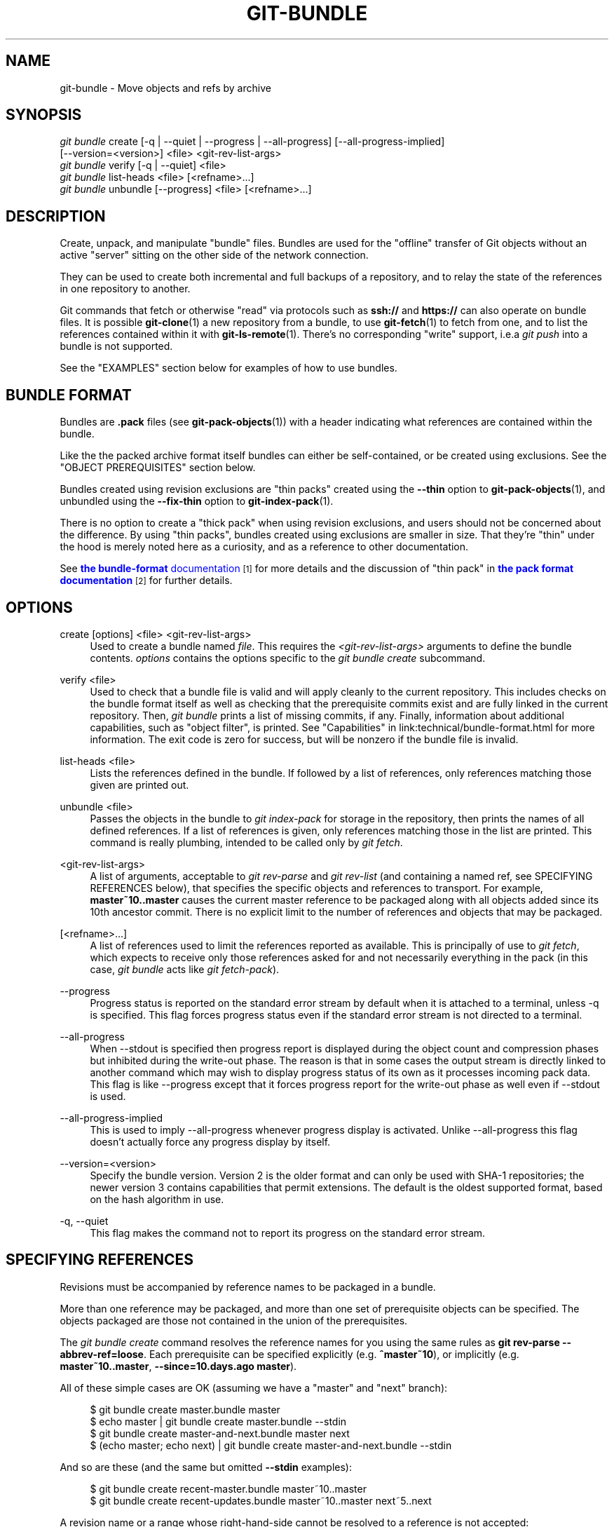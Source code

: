'\" t
.\"     Title: git-bundle
.\"    Author: [FIXME: author] [see http://www.docbook.org/tdg5/en/html/author]
.\" Generator: DocBook XSL Stylesheets vsnapshot <http://docbook.sf.net/>
.\"      Date: 07/19/2022
.\"    Manual: Git Manual
.\"    Source: Git 2.37.1.208.ge72d93e88c
.\"  Language: English
.\"
.TH "GIT\-BUNDLE" "1" "07/19/2022" "Git 2\&.37\&.1\&.208\&.ge72d93" "Git Manual"
.\" -----------------------------------------------------------------
.\" * Define some portability stuff
.\" -----------------------------------------------------------------
.\" ~~~~~~~~~~~~~~~~~~~~~~~~~~~~~~~~~~~~~~~~~~~~~~~~~~~~~~~~~~~~~~~~~
.\" http://bugs.debian.org/507673
.\" http://lists.gnu.org/archive/html/groff/2009-02/msg00013.html
.\" ~~~~~~~~~~~~~~~~~~~~~~~~~~~~~~~~~~~~~~~~~~~~~~~~~~~~~~~~~~~~~~~~~
.ie \n(.g .ds Aq \(aq
.el       .ds Aq '
.\" -----------------------------------------------------------------
.\" * set default formatting
.\" -----------------------------------------------------------------
.\" disable hyphenation
.nh
.\" disable justification (adjust text to left margin only)
.ad l
.\" -----------------------------------------------------------------
.\" * MAIN CONTENT STARTS HERE *
.\" -----------------------------------------------------------------
.SH "NAME"
git-bundle \- Move objects and refs by archive
.SH "SYNOPSIS"
.sp
.nf
\fIgit bundle\fR create [\-q | \-\-quiet | \-\-progress | \-\-all\-progress] [\-\-all\-progress\-implied]
                    [\-\-version=<version>] <file> <git\-rev\-list\-args>
\fIgit bundle\fR verify [\-q | \-\-quiet] <file>
\fIgit bundle\fR list\-heads <file> [<refname>\&...]
\fIgit bundle\fR unbundle [\-\-progress] <file> [<refname>\&...]
.fi
.sp
.SH "DESCRIPTION"
.sp
Create, unpack, and manipulate "bundle" files\&. Bundles are used for the "offline" transfer of Git objects without an active "server" sitting on the other side of the network connection\&.
.sp
They can be used to create both incremental and full backups of a repository, and to relay the state of the references in one repository to another\&.
.sp
Git commands that fetch or otherwise "read" via protocols such as \fBssh://\fR and \fBhttps://\fR can also operate on bundle files\&. It is possible \fBgit-clone\fR(1) a new repository from a bundle, to use \fBgit-fetch\fR(1) to fetch from one, and to list the references contained within it with \fBgit-ls-remote\fR(1)\&. There\(cqs no corresponding "write" support, i\&.e\&.a \fIgit push\fR into a bundle is not supported\&.
.sp
See the "EXAMPLES" section below for examples of how to use bundles\&.
.SH "BUNDLE FORMAT"
.sp
Bundles are \fB\&.pack\fR files (see \fBgit-pack-objects\fR(1)) with a header indicating what references are contained within the bundle\&.
.sp
Like the the packed archive format itself bundles can either be self\-contained, or be created using exclusions\&. See the "OBJECT PREREQUISITES" section below\&.
.sp
Bundles created using revision exclusions are "thin packs" created using the \fB\-\-thin\fR option to \fBgit-pack-objects\fR(1), and unbundled using the \fB\-\-fix\-thin\fR option to \fBgit-index-pack\fR(1)\&.
.sp
There is no option to create a "thick pack" when using revision exclusions, and users should not be concerned about the difference\&. By using "thin packs", bundles created using exclusions are smaller in size\&. That they\(cqre "thin" under the hood is merely noted here as a curiosity, and as a reference to other documentation\&.
.sp
See \m[blue]\fBthe \fBbundle\-format\fR documentation\fR\m[]\&\s-2\u[1]\d\s+2 for more details and the discussion of "thin pack" in \m[blue]\fBthe pack format documentation\fR\m[]\&\s-2\u[2]\d\s+2 for further details\&.
.SH "OPTIONS"
.PP
create [options] <file> <git\-rev\-list\-args>
.RS 4
Used to create a bundle named
\fIfile\fR\&. This requires the
\fI<git\-rev\-list\-args>\fR
arguments to define the bundle contents\&.
\fIoptions\fR
contains the options specific to the
\fIgit bundle create\fR
subcommand\&.
.RE
.PP
verify <file>
.RS 4
Used to check that a bundle file is valid and will apply cleanly to the current repository\&. This includes checks on the bundle format itself as well as checking that the prerequisite commits exist and are fully linked in the current repository\&. Then,
\fIgit bundle\fR
prints a list of missing commits, if any\&. Finally, information about additional capabilities, such as "object filter", is printed\&. See "Capabilities" in link:technical/bundle\-format\&.html for more information\&. The exit code is zero for success, but will be nonzero if the bundle file is invalid\&.
.RE
.PP
list\-heads <file>
.RS 4
Lists the references defined in the bundle\&. If followed by a list of references, only references matching those given are printed out\&.
.RE
.PP
unbundle <file>
.RS 4
Passes the objects in the bundle to
\fIgit index\-pack\fR
for storage in the repository, then prints the names of all defined references\&. If a list of references is given, only references matching those in the list are printed\&. This command is really plumbing, intended to be called only by
\fIgit fetch\fR\&.
.RE
.PP
<git\-rev\-list\-args>
.RS 4
A list of arguments, acceptable to
\fIgit rev\-parse\fR
and
\fIgit rev\-list\fR
(and containing a named ref, see SPECIFYING REFERENCES below), that specifies the specific objects and references to transport\&. For example,
\fBmaster~10\&.\&.master\fR
causes the current master reference to be packaged along with all objects added since its 10th ancestor commit\&. There is no explicit limit to the number of references and objects that may be packaged\&.
.RE
.PP
[<refname>\&...]
.RS 4
A list of references used to limit the references reported as available\&. This is principally of use to
\fIgit fetch\fR, which expects to receive only those references asked for and not necessarily everything in the pack (in this case,
\fIgit bundle\fR
acts like
\fIgit fetch\-pack\fR)\&.
.RE
.PP
\-\-progress
.RS 4
Progress status is reported on the standard error stream by default when it is attached to a terminal, unless \-q is specified\&. This flag forces progress status even if the standard error stream is not directed to a terminal\&.
.RE
.PP
\-\-all\-progress
.RS 4
When \-\-stdout is specified then progress report is displayed during the object count and compression phases but inhibited during the write\-out phase\&. The reason is that in some cases the output stream is directly linked to another command which may wish to display progress status of its own as it processes incoming pack data\&. This flag is like \-\-progress except that it forces progress report for the write\-out phase as well even if \-\-stdout is used\&.
.RE
.PP
\-\-all\-progress\-implied
.RS 4
This is used to imply \-\-all\-progress whenever progress display is activated\&. Unlike \-\-all\-progress this flag doesn\(cqt actually force any progress display by itself\&.
.RE
.PP
\-\-version=<version>
.RS 4
Specify the bundle version\&. Version 2 is the older format and can only be used with SHA\-1 repositories; the newer version 3 contains capabilities that permit extensions\&. The default is the oldest supported format, based on the hash algorithm in use\&.
.RE
.PP
\-q, \-\-quiet
.RS 4
This flag makes the command not to report its progress on the standard error stream\&.
.RE
.SH "SPECIFYING REFERENCES"
.sp
Revisions must be accompanied by reference names to be packaged in a bundle\&.
.sp
More than one reference may be packaged, and more than one set of prerequisite objects can be specified\&. The objects packaged are those not contained in the union of the prerequisites\&.
.sp
The \fIgit bundle create\fR command resolves the reference names for you using the same rules as \fBgit rev\-parse \-\-abbrev\-ref=loose\fR\&. Each prerequisite can be specified explicitly (e\&.g\&. \fB^master~10\fR), or implicitly (e\&.g\&. \fBmaster~10\&.\&.master\fR, \fB\-\-since=10\&.days\&.ago master\fR)\&.
.sp
All of these simple cases are OK (assuming we have a "master" and "next" branch):
.sp
.if n \{\
.RS 4
.\}
.nf
$ git bundle create master\&.bundle master
$ echo master | git bundle create master\&.bundle \-\-stdin
$ git bundle create master\-and\-next\&.bundle master next
$ (echo master; echo next) | git bundle create master\-and\-next\&.bundle \-\-stdin
.fi
.if n \{\
.RE
.\}
.sp
.sp
And so are these (and the same but omitted \fB\-\-stdin\fR examples):
.sp
.if n \{\
.RS 4
.\}
.nf
$ git bundle create recent\-master\&.bundle master~10\&.\&.master
$ git bundle create recent\-updates\&.bundle master~10\&.\&.master next~5\&.\&.next
.fi
.if n \{\
.RE
.\}
.sp
.sp
A revision name or a range whose right\-hand\-side cannot be resolved to a reference is not accepted:
.sp
.if n \{\
.RS 4
.\}
.nf
$ git bundle create HEAD\&.bundle $(git rev\-parse HEAD)
fatal: Refusing to create empty bundle\&.
$ git bundle create master\-yesterday\&.bundle master~10\&.\&.master~5
fatal: Refusing to create empty bundle\&.
.fi
.if n \{\
.RE
.\}
.sp
.SH "OBJECT PREREQUISITES"
.sp
When creating bundles it is possible to create a self\-contained bundle that can be unbundled in a repository with no common history, as well as providing negative revisions to exclude objects needed in the earlier parts of the history\&.
.sp
Feeding a revision such as \fBnew\fR to \fBgit bundle create\fR will create a bundle file that contains all the objects reachable from the revision \fBnew\fR\&. That bundle can be unbundled in any repository to obtain a full history that leads to the revision \fBnew\fR:
.sp
.if n \{\
.RS 4
.\}
.nf
$ git bundle create full\&.bundle new
.fi
.if n \{\
.RE
.\}
.sp
.sp
A revision range such as \fBold\&.\&.new\fR will produce a bundle file that will require the revision \fBold\fR (and any objects reachable from it) to exist for the bundle to be "unbundle"\-able:
.sp
.if n \{\
.RS 4
.\}
.nf
$ git bundle create full\&.bundle old\&.\&.new
.fi
.if n \{\
.RE
.\}
.sp
.sp
A self\-contained bundle without any prerequisites can be extracted into anywhere, even into an empty repository, or be cloned from (i\&.e\&., \fBnew\fR, but not \fBold\&.\&.new\fR)\&.
.sp
It is okay to err on the side of caution, causing the bundle file to contain objects already in the destination, as these are ignored when unpacking at the destination\&.
.sp
If you want to match \fBgit clone \-\-mirror\fR, which would include your refs such as \fBrefs/remotes/*\fR, use \fB\-\-all\fR\&. If you want to provide the same set of refs that a clone directly from the source repository would get, use \fB\-\-branches \-\-tags\fR for the \fB<git\-rev\-list\-args>\fR\&.
.sp
The \fIgit bundle verify\fR command can be used to check whether your recipient repository has the required prerequisite commits for a bundle\&.
.SH "EXAMPLES"
.sp
Assume you want to transfer the history from a repository R1 on machine A to another repository R2 on machine B\&. For whatever reason, direct connection between A and B is not allowed, but we can move data from A to B via some mechanism (CD, email, etc\&.)\&. We want to update R2 with development made on the branch master in R1\&.
.sp
To bootstrap the process, you can first create a bundle that does not have any prerequisites\&. You can use a tag to remember up to what commit you last processed, in order to make it easy to later update the other repository with an incremental bundle:
.sp
.if n \{\
.RS 4
.\}
.nf
machineA$ cd R1
machineA$ git bundle create file\&.bundle master
machineA$ git tag \-f lastR2bundle master
.fi
.if n \{\
.RE
.\}
.sp
.sp
Then you transfer file\&.bundle to the target machine B\&. Because this bundle does not require any existing object to be extracted, you can create a new repository on machine B by cloning from it:
.sp
.if n \{\
.RS 4
.\}
.nf
machineB$ git clone \-b master /home/me/tmp/file\&.bundle R2
.fi
.if n \{\
.RE
.\}
.sp
.sp
This will define a remote called "origin" in the resulting repository that lets you fetch and pull from the bundle\&. The $GIT_DIR/config file in R2 will have an entry like this:
.sp
.if n \{\
.RS 4
.\}
.nf
[remote "origin"]
    url = /home/me/tmp/file\&.bundle
    fetch = refs/heads/*:refs/remotes/origin/*
.fi
.if n \{\
.RE
.\}
.sp
.sp
To update the resulting mine\&.git repository, you can fetch or pull after replacing the bundle stored at /home/me/tmp/file\&.bundle with incremental updates\&.
.sp
After working some more in the original repository, you can create an incremental bundle to update the other repository:
.sp
.if n \{\
.RS 4
.\}
.nf
machineA$ cd R1
machineA$ git bundle create file\&.bundle lastR2bundle\&.\&.master
machineA$ git tag \-f lastR2bundle master
.fi
.if n \{\
.RE
.\}
.sp
.sp
You then transfer the bundle to the other machine to replace /home/me/tmp/file\&.bundle, and pull from it\&.
.sp
.if n \{\
.RS 4
.\}
.nf
machineB$ cd R2
machineB$ git pull
.fi
.if n \{\
.RE
.\}
.sp
.sp
If you know up to what commit the intended recipient repository should have the necessary objects, you can use that knowledge to specify the prerequisites, giving a cut\-off point to limit the revisions and objects that go in the resulting bundle\&. The previous example used the lastR2bundle tag for this purpose, but you can use any other options that you would give to the \fBgit-log\fR(1) command\&. Here are more examples:
.sp
You can use a tag that is present in both:
.sp
.if n \{\
.RS 4
.\}
.nf
$ git bundle create mybundle v1\&.0\&.0\&.\&.master
.fi
.if n \{\
.RE
.\}
.sp
.sp
You can use a prerequisite based on time:
.sp
.if n \{\
.RS 4
.\}
.nf
$ git bundle create mybundle \-\-since=10\&.days master
.fi
.if n \{\
.RE
.\}
.sp
.sp
You can use the number of commits:
.sp
.if n \{\
.RS 4
.\}
.nf
$ git bundle create mybundle \-10 master
.fi
.if n \{\
.RE
.\}
.sp
.sp
You can run \fBgit\-bundle verify\fR to see if you can extract from a bundle that was created with a prerequisite:
.sp
.if n \{\
.RS 4
.\}
.nf
$ git bundle verify mybundle
.fi
.if n \{\
.RE
.\}
.sp
.sp
This will list what commits you must have in order to extract from the bundle and will error out if you do not have them\&.
.sp
A bundle from a recipient repository\(cqs point of view is just like a regular repository which it fetches or pulls from\&. You can, for example, map references when fetching:
.sp
.if n \{\
.RS 4
.\}
.nf
$ git fetch mybundle master:localRef
.fi
.if n \{\
.RE
.\}
.sp
.sp
You can also see what references it offers:
.sp
.if n \{\
.RS 4
.\}
.nf
$ git ls\-remote mybundle
.fi
.if n \{\
.RE
.\}
.sp
.SH "GIT"
.sp
Part of the \fBgit\fR(1) suite
.SH "NOTES"
.IP " 1." 4
the \fBbundle-format\fR
documentation
.RS 4
\%git-htmldocs/technical/bundle-format.html
.RE
.IP " 2." 4
the pack format documentation
.RS 4
\%git-htmldocs/technical/pack-format.html
.RE

